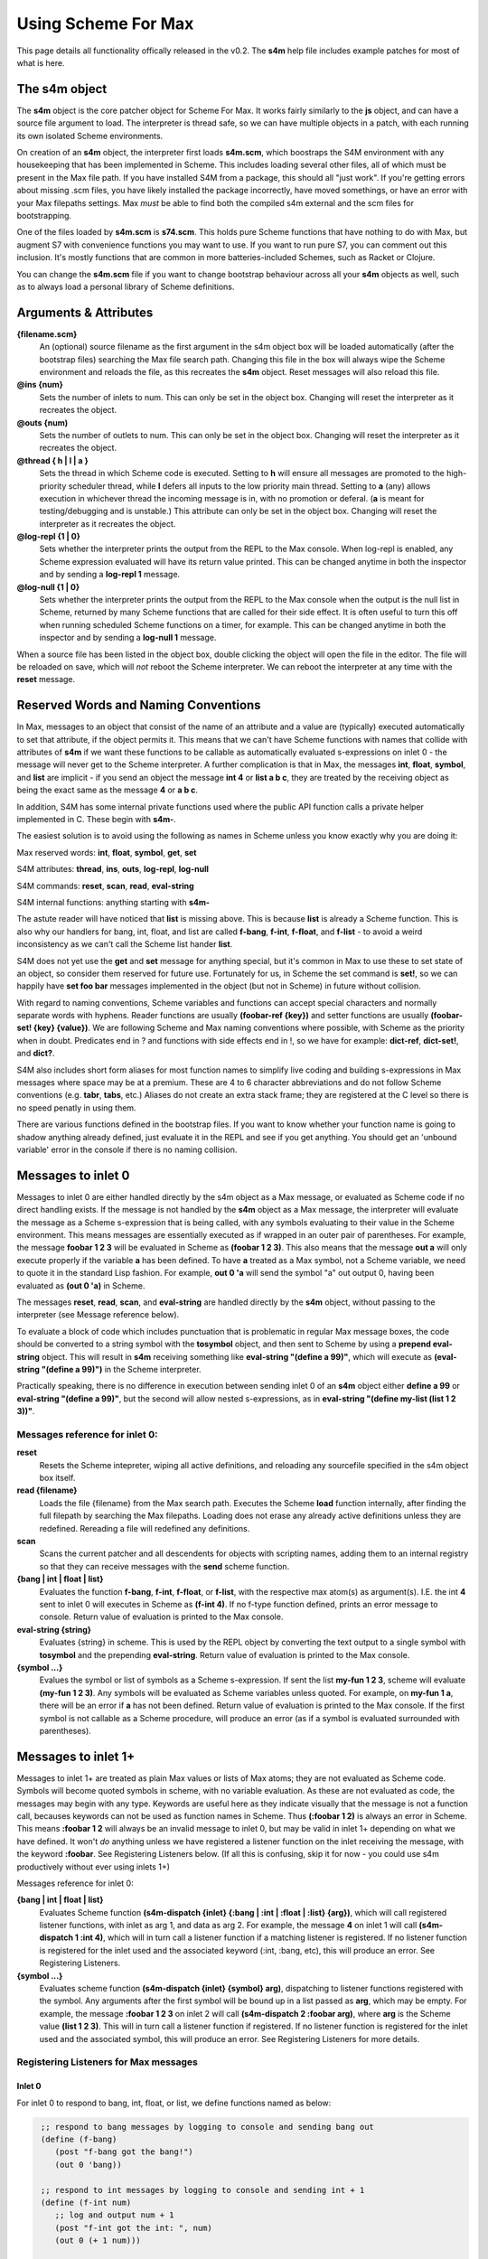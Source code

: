 Using Scheme For Max
====================

This page details all functionality offically released in the v0.2.
The **s4m** help file includes example patches for most of what is here.

The s4m object
---------------
The **s4m** object is the core patcher object for Scheme For Max. It works
fairly similarly to the **js** object, and can have a source file argument to load.
The interpreter is thread safe, so we can have multiple objects in a patch,
with each running its own isolated Scheme environments.
 
On creation of an **s4m** object, the interpreter first loads **s4m.scm**, which
boostraps the S4M environment with any housekeeping that has been implemented in Scheme.
This includes loading several other files, all of which must be present in the Max
file path. If you have installed S4M from a package, this should all "just work". 
If you're getting errors about missing .scm files, you have likely installed the package
incorrectly, have moved somethings, or have an error with your Max filepaths settings.
Max *must* be able to find both the compiled s4m external and the scm files for bootstrapping.

One of the files loaded by **s4m.scm** is **s74.scm**. This holds pure Scheme
functions that have nothing to do with Max, but augment S7 with convenience functions
you may want to use. If you want to run pure S7, you can comment out this inclusion.
It's mostly functions that are common in more batteries-included Schemes, such 
as Racket or Clojure. 
 
You can change the **s4m.scm** file if you want to change bootstrap behaviour across all
your **s4m** objects as well, such as to always load a personal library of Scheme 
definitions.

Arguments & Attributes 
--------------------------------------------------------------------------------

**{filename.scm}**
   An (optional) source filename as the first argument in the s4m object box
   will be loaded automatically (after the bootstrap files) searching the Max file search path.
   Changing this file in the box will always wipe the Scheme environment and reloads
   the file, as this recreates the **s4m** object. Reset messages will also reload this file.

**@ins {num}**
   Sets the number of inlets to num. This can only be set in the object box. 
   Changing will reset the interpreter as it recreates the object.

**@outs {num)** 
   Sets the number of outlets to num. This can only be set in the object box. 
   Changing will reset the interpreter as it recreates the object.

**@thread { h | l | a }**
   Sets the thread in which Scheme code is executed. Setting to **h** will 
   ensure all messages are promoted to the high-priority scheduler thread, while
   **l** defers all inputs to the low priority main thread. Setting to **a** (any)
   allows execution in whichever thread the incoming message is in, with no 
   promotion or deferal. (**a** is meant for testing/debugging and is unstable.)
   This attribute can only be set in the object box. 
   Changing will reset the interpreter as it recreates the object.

**@log-repl {1 | 0}**
   Sets whether the interpreter prints the output from the REPL to the Max console.
   When log-repl is enabled, any Scheme expression evaluated will have its return value printed. 
   This can be changed anytime in both the inspector and by sending a **log-repl 1** message.

**@log-null {1 | 0}**
   Sets whether the interpreter prints the output from the REPL to the Max console
   when the output is the null list in Scheme, returned by many Scheme functions 
   that are called for their side effect. It is often useful to turn this off
   when running scheduled Scheme functions on a timer, for example.
   This can be changed anytime in both the inspector and by sending a **log-null 1** message.

When a source file has been listed in the object box, double clicking the 
object will open the file in the editor. The file will be reloaded on save,
which will *not* reboot the Scheme interpreter. We can reboot the interpreter
at any time with the **reset** message.

Reserved Words and Naming Conventions
-------------------------------------
In Max, messages to an object that consist of the name of an attribute and a value are
(typically) executed automatically to set that attribute, if the object permits it. This means
that we can't have Scheme functions with names that collide with attributes of **s4m**
if we want these functions to be callable as automatically evaluated s-expressions on 
inlet 0 - the message will never get to the Scheme interpreter. A further complication is
that in Max, the messages **int**, **float**, **symbol**, and **list** are implicit - 
if you send an object the message **int 4** or **list a b c**, they are treated by the 
receiving object as being the exact same as the message **4** or **a b c**. 

In addition, S4M has some internal private functions used where the public API function
calls a private helper implemented in C. These begin with **s4m-**.

The easiest solution is to avoid using the following as names in Scheme unless you know
exactly why you are doing it:

Max reserved words: **int**, **float**, **symbol**, **get**, **set**

S4M attributes: **thread**, **ins**, **outs**, **log-repl**, **log-null**

S4M commands: **reset**, **scan**, **read**, **eval-string**

S4M internal functions: anything starting with **s4m-**

The astute reader will have noticed that **list** is missing above. This is because
**list** is already a Scheme function. This is also why our handlers for bang, int, float, and
list are called **f-bang**, **f-int**, **f-float**, and **f-list** - to avoid a weird
inconsistency as we can't call the Scheme list hander **list**.

S4M does not yet use the **get** and **set** message for anything special, but it's 
common in Max to use these to set state of an object, so consider them reserved
for future use. Fortunately for us, in Scheme the set command is **set!**, so we
can happily have **set foo bar** messages implemented in the object (but not in Scheme)
in future without collision.

With regard to naming conventions, Scheme variables and functions can accept special characters
and normally separate words with hyphens. Reader functions are usually **(foobar-ref {key})** and
setter functions are usually **(foobar-set! {key} {value})**. 
We are following Scheme and Max naming conventions
where possible, with Scheme as the priority when in doubt. Predicates end in ? and
functions with side effects end in !, so we have for example: **dict-ref**, **dict-set!**, 
and **dict?**. 

S4M also includes short form aliases for most function names to simplify live coding
and building s-expressions in Max messages where space may be at a premium. These
are 4 to 6 character abbreviations and do not follow Scheme conventions (e.g. **tabr**, **tabs**, etc.)
Aliases do not create an extra stack frame; they are registered at the C level
so there is no speed penatly in using them.

There are various functions defined in the bootstrap files. If you want to know
whether your function name is going to shadow anything already defined, just evaluate
it in the REPL and see if you get anything. You should get an 'unbound variable' error
in the console if there is no naming collision.




Messages to inlet 0 
--------------------------------------------------------------------------------
Messages to inlet 0 are either handled directly by the s4m object as a Max message,
or evaluated as Scheme code if no direct handling exists. If the message is not
handled by the **s4m** object as a Max message, the interpreter will
evaluate the message as a Scheme s-expression that is being called, with
any symbols evaluating to their value in the Scheme environment. 
This means messages are essentially executed as if wrapped in an outer pair of parentheses. For example,
the message **foobar 1 2 3** will be evaluated in Scheme as **(foobar 1 2 3)**.
This also means that the message **out a** will only execute properly if the variable **a**
has been defined. To have **a** treated as a Max symbol, not a Scheme variable,
we need to quote it in the standard Lisp fashion. For example, **out 0 'a** will send 
the symbol "a" out output 0, having been evaluated as **(out 0 'a)** in Scheme.   

The messages **reset**, **read**, **scan**, and **eval-string** are handled
directly by the **s4m** object, without passing to the interpreter (see Message reference below).

To evaluate a block of code which includes punctuation that is problematic in regular
Max message boxes, the code should be converted to a string 
symbol with the **tosymbol** object, and then sent to Scheme by using a 
**prepend eval-string** object. This will result in **s4m** receiving something like
**eval-string "(define a 99)"**, which will execute as **(eval-string "(define a 99)")** 
in the Scheme interpreter.

Practically speaking, there is no difference in execution between sending inlet
0 of an **s4m** object either **define a 99** or **eval-string "(define a 99)"**,
but the second will allow nested s-expressions, as in 
**eval-string "(define my-list (list 1 2 3))"**. 


Messages reference for inlet 0:
^^^^^^^^^^^^^^^^^^^^^^^^^^^^^^^
 
**reset** 
   Resets the Scheme intepreter, wiping all active definitions, and reloading any
   sourcefile specified in the s4m object box itself.

**read {filename}** 
   Loads the file {filename} from the Max search path. Executes the Scheme **load** 
   function internally, after finding the full filepath by searching the Max filepaths. 
   Loading does not erase any already active definitions unless they are redefined.
   Rereading a file will redefined any definitions.

**scan**
   Scans the current patcher and all descendents for objects with scripting names,
   adding them to an internal registry so that they can receive messages with the
   **send** scheme function.

**{bang | int | float | list}**
   Evaluates the function **f-bang**, **f-int**, **f-float**, or **f-list**, with
   the respective max atom(s) as argument(s). I.E. the int **4** sent to inlet 0
   will executes in Scheme as **(f-int 4)**. If no f-type function defined, prints
   an error message to console. Return value of evaluation is printed to the Max console.

**eval-string {string}** 
   Evaluates {string} in scheme. This is used by the REPL object by converting
   the text output to a single symbol with **tosymbol** and the prepending
   **eval-string**. Return value of evaluation is printed to the Max console.

**{symbol ...}**
   Evalues the symbol or list of symbols as a Scheme s-expression. If sent
   the list **my-fun 1 2 3**, scheme will evaluate **(my-fun 1 2 3)**. Any symbols will 
   be evaluated as Scheme variables unless quoted. For example, on **my-fun 1 a**,
   there will be an error if **a** has not been defined. Return value of evaluation is
   printed to the Max console. If the first symbol is not callable as a Scheme procedure,
   will produce an error (as if a symbol is evaluated surrounded with parentheses).

Messages to inlet 1+
--------------------------------------------------------------------------------
Messages to inlet 1+ are treated as plain Max values or lists of Max atoms; they
are not evaluated as Scheme code.
Symbols will become quoted symbols in scheme, with no variable evaluation. As these are 
not evaluated as code, the messages may begin with any type. Keywords are useful here
as they indicate visually that the message is not a function call, becauses keywords
can not be used as function names in Scheme. Thus **(:foobar 1 2)** is always
an error in Scheme. This means **:foobar 1 2** will always be an invalid message to inlet 0, but
may be valid in inlet 1+ depending on what we have defined. It won't *do* anything unless we 
have registered a listener function on the inlet receiving the message, with the keyword **:foobar**. 
See Registering Listeners below. (If all this is confusing, skip it for now - you could use
s4m productively without ever using inlets 1+)

Messages reference for inlet 0:

**{bang | int | float | list}**
   Evaluates Scheme function **(s4m-dispatch {inlet} {:bang | :int | :float | :list} {arg})**,
   which will call registered listener functions, with inlet as arg 1, and data as arg 2.
   For example, the message **4** on inlet 1 will call **(s4m-dispatch 1 :int 4)**, which will in turn
   call a listener function if a matching listener is registered.
   If no listener function is registered for the inlet used and the associated keyword
   (:int, :bang, etc), this will produce an error. See Registering Listeners.
  
**{symbol ...}** 
   Evaluates scheme function **(s4m-dispatch {inlet} {symbol} arg)**, dispatching
   to listener functions registered with the symbol. Any arguments after the first
   symbol will be bound up in a list passed as **arg**, which may be empty.
   For example, the message **:foobar 1 2 3** on inlet 2 will call 
   **(s4m-dispatch 2 :foobar arg)**, where **arg** is the Scheme value **(list 1 2 3)**.
   This will in turn call a listener function if registered.
   If no listener function is registered for the inlet used and the associated symbol, this
   will produce an error. See Registering Listeners for more details.


Registering Listeners for Max messages
^^^^^^^^^^^^^^^^^^^^^^^^^^^^^^^^^^^^^^^^^^

Inlet 0
+++++++

For inlet 0 to respond to bang, int, float, or list, we define functions named
as below:

.. code:: scm

   ;; respond to bang messages by logging to console and sending bang out
   (define (f-bang)
      (post "f-bang got the bang!")
      (out 0 'bang))
   
   ;; respond to int messages by logging to console and sending int + 1
   (define (f-int num)
      ;; log and output num + 1
      (post "f-int got the int: ", num)
      (out 0 (+ 1 num))) 

  ;; respond to float messages by sending out arg * 0.5 
   (define (f-float num)
      (post "f-float got the float: ", num)
      (out 0 (* 0.5 num))) 
 
   ;; respond to lists by sending out in reverse the list elements as sequential messages
   (define (f-list list-arg)
      (map out-0 (reverse list-arg)))

Note that the f-list function will not respond to lists starting with a *symbol*.
Max doesn't consider those to be *list* messages, they are the message of 
the first *symbol*.

Any message starting with a symbol that is not alread reserved by S4M will be called
as a Scheme function.

.. code:: scm

   ;; responds to max message "foobar 99" by outputing 99 
   ;; if sent max message "foobar my-var", will output the value of variable my-var
   ;; if sent max message "foobar 1 2 3", will be "too many arguments" error 
   (define (foobar value)
      (post "foobar exectuting, value:" value)
      (out 0 value))
   
   ;; responds to max messages "foobaz ..." with any number of args 
   ;; . args bundles variable list of optional args into a list
   (define (foobaz . args)
      ;; log and output num + 1
      (post "foobaz executing, num args: " (length args))
      ;; output the first arg if there is one, or null list if not
      (cond 
         ((> (length args) 0) (out 0 (args 0)))
         (else (post "no arg"))))

Note that in the above example we need to explictly check length args is > 0,
because in Scheme anything except **#false** is **#true** - there is no automatic cast from **0** to **#f**.


Inlet 1+
++++++++
For inlet 1+, we need to explictly register listener functions.
The listener functions registered with **listen** should always 
take one argument, expecting it to be a list that may be of length zero.
This allows the **s4m-dispatch** to be generic.

**(listen {inlet} {symbol} {function})**
   Register the function to listen on inlet {inlet} for messages starting
   with {symbol}. Listeners are called by s4m's **s4m-dispatch** function, which
   will dispatch calls with the keyword symbols **:bang**, **:int**, **:float**, 
   and **:list** for non symbolic messages. 

.. code:: scm
   
   ;; define a listener for bangs, note that it takes an arg of a list 
   ;; even though this will in practise be empty on bang messages
   (define (my-bang-func args)   
       (post "got the bang!"))
   ;; register it to listen for bangs on inlet 1
   (listen 1 :bang my-bang-func)
   
   ;; define a listener for int messages, using an anonymous function
   (listen 1 :int (lambda (args)
      (out 1 (args 0))))

   ;; the same function can listen for multiple messages
   (define (num-listener args) 
      (out 0 (+ 1 (args 0)))
   (listen 1 :int num-listener)
   (listen 1 :float num-listener)

   ;; a listener using a let to hide the signature weirdness
   (define (my-listener args)
      (let ((num (args 0)))
         (post "num is:" num)
         (out 0 (+ 1 num))))

Listeners are stored internally in the **s4m-listeners** registry,
a nested hashtable of {inlet} {symbol}. To remove a listener, you can
put an empty function in:

.. code:: scm
   
   ;; remove the listener by registering false
   (listen 1 :int #f)

Note that if you redefine a named listener function, it will not
change what happens on the listened-to message until you re-register
it, by virtue of how Scheme functions work. (We are registering the
actual function, not the symbol of the function!)
 


s4m.repl patcher
-----------------
The s4m.repl object is intended to be put in a **bpatcher** and then hooked up.
The left outlet sends the output as a single text symbol. To evaluate
as Scheme, we send it to a **prepend eval-string** object and send to inlet
0. This makes it the equivalent of:

.. code:: scm
 
   (eval-string "(define a 99)")

The right outlet sends out a bang on each output to let you know it went out.

The s4m.repl patcher wraps the **textedit** box, which has some quirks/bugs.
It wants to send out a bang when one bangs or hits enter in an empty box.
In order to prevent Scheme error messages on this instance, **s4m.repl** filters
these out.

If you select **Control Keys** on it, the **s4m.repl** object is listening
to *all* key strokes, no matter where your focus is. So if you use this feature,
be sure to turn it off when you're done. This can be especially confusing if
you have multiple REPLs in different Max windows!

Future plans include making a proper terminal GUI object with history.
